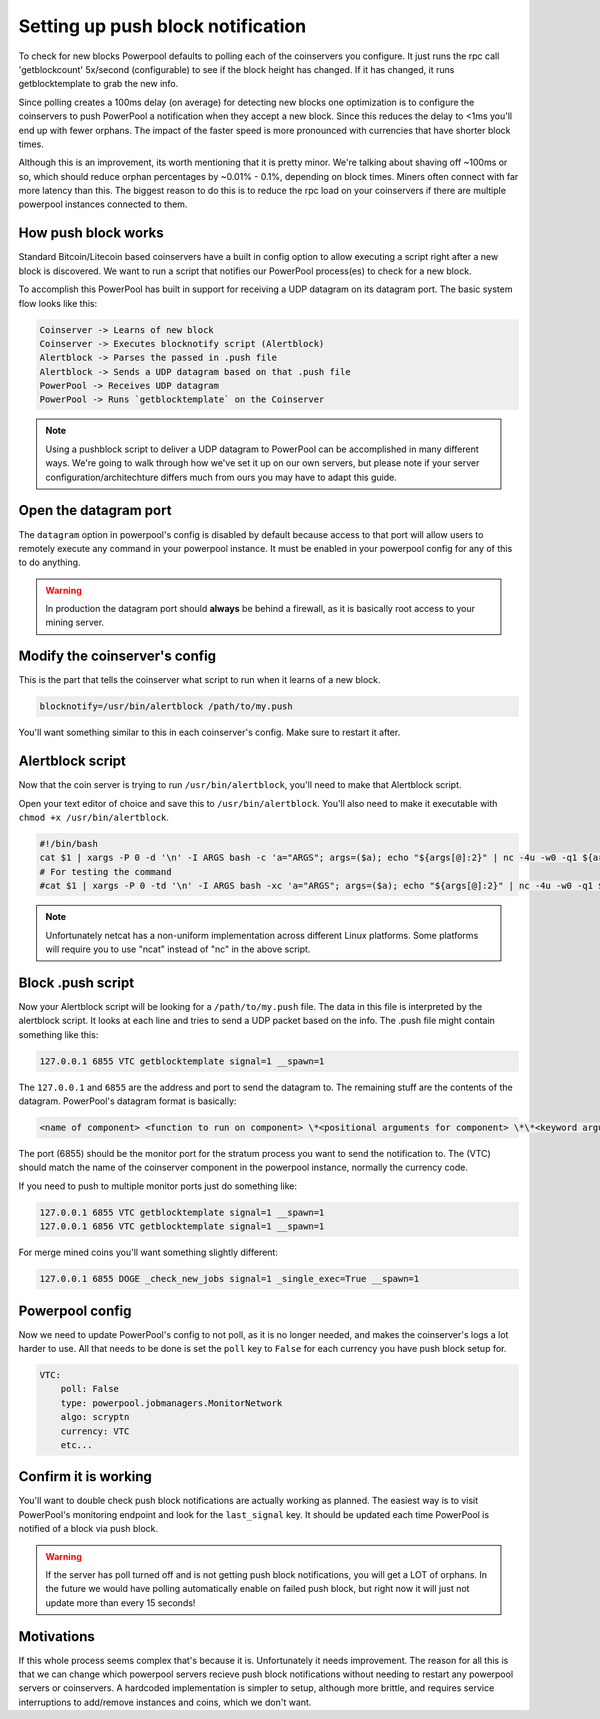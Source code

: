 Setting up push block notification
==================================

To check for new blocks Powerpool defaults to polling each of the coinservers
you configure. It just runs the rpc call 'getblockcount' 5x/second
(configurable) to see if the block height has changed. If it has changed, it
runs getblocktemplate to grab the new info.

Since polling creates a 100ms delay (on average) for detecting new blocks one
optimization is to configure the coinservers to push PowerPool a notification
when they accept a new block. Since this reduces the delay to <1ms
you'll end up with fewer orphans. The impact of the faster speed is more
pronounced with currencies that have shorter block times.

Although this is an improvement, its worth mentioning that it is pretty minor.
We're talking about shaving off ~100ms or so, which should reduce orphan
percentages by ~0.01% - 0.1%, depending on block times. Miners often connect
with far more latency than this. The biggest reason to do this is to reduce the
rpc load on your coinservers if there are multiple powerpool instances
connected to them.

How push block works
-----------------------

Standard Bitcoin/Litecoin based coinservers have a built in config option to
allow executing a script right after a new block is discovered. We want to run
a script that notifies our PowerPool process(es) to check for a new block.

To accomplish this PowerPool has built in support for receiving a UDP datagram
on its datagram port. The basic system flow looks like this:

.. code::

    Coinserver -> Learns of new block
    Coinserver -> Executes blocknotify script (Alertblock)
    Alertblock -> Parses the passed in .push file
    Alertblock -> Sends a UDP datagram based on that .push file
    PowerPool -> Receives UDP datagram
    PowerPool -> Runs `getblocktemplate` on the Coinserver

.. note::

    Using a pushblock script to deliver a UDP datagram to PowerPool can be
    accomplished in many different ways. We're going to walk through how we've
    set it up on our own servers, but please note if your server
    configuration/architechture differs much from ours you may have to adapt
    this guide.

Open the datagram port
------------------------------

The ``datagram`` option in powerpool's config is disabled by default because
access to that port will allow users to remotely execute any command in your
powerpool instance. It must be enabled in your powerpool config for any of this
to do anything.

.. warning::

    In production the datagram port should **always** be behind a firewall, as
    it is basically root access to your mining server.

Modify the coinserver's config
------------------------------

This is the part that tells the coinserver what script to run when it learns
of a new block.

.. code-block:: bash

    blocknotify=/usr/bin/alertblock /path/to/my.push

You'll want something similar to this in each coinserver's config. Make sure to
restart it after.


Alertblock script
-----------------

Now that the coin server is trying to run ``/usr/bin/alertblock``, you'll need
to make that Alertblock script.

Open your text editor of choice and save this to ``/usr/bin/alertblock``.
You'll also need to make it executable with ``chmod +x /usr/bin/alertblock``.

.. code-block:: bash

    #!/bin/bash
    cat $1 | xargs -P 0 -d '\n' -I ARGS bash -c 'a="ARGS"; args=($a); echo "${args[@]:2}" | nc -4u -w0 -q1 ${args[@]:0:2}'
    # For testing the command
    #cat $1 | xargs -P 0 -td '\n' -I ARGS bash -xc 'a="ARGS"; args=($a); echo "${args[@]:2}" | nc -4u -w0 -q1 ${args[@]:0:2}'

.. note::

    Unfortunately netcat has a non-uniform implementation across different
    Linux platforms. Some platforms will require you to use "ncat" instead of
    "nc" in the above script.


Block .push script
------------------

Now your Alertblock script will be looking for a ``/path/to/my.push`` file. The
data in this file is interpreted by the alertblock script. It looks at each
line and tries to send a UDP packet based on the info. The .push file might
contain something like this:

.. code-block:: bash

    127.0.0.1 6855 VTC getblocktemplate signal=1 __spawn=1

The ``127.0.0.1`` and ``6855`` are the address and port to send the datagram
to. The remaining stuff are the contents of the datagram. PowerPool's datagram
format is basically:

.. code-block:: bash

    <name of component> <function to run on component> \*<positional arguments for component> \*\*<keyword arguments for components> <special flags>

The port (6855) should be the monitor port for the stratum process you want
to send the notification to. The (VTC) should match the name of the coinserver
component in the powerpool instance, normally the currency code.

If you need to push to multiple monitor ports just do something like:

.. code-block:: bash

    127.0.0.1 6855 VTC getblocktemplate signal=1 __spawn=1
    127.0.0.1 6856 VTC getblocktemplate signal=1 __spawn=1

For merge mined coins you'll want something slightly different:

.. code-block:: bash

    127.0.0.1 6855 DOGE _check_new_jobs signal=1 _single_exec=True __spawn=1

Powerpool config
----------------

Now we need to update PowerPool's config to not poll, as it is no longer
needed, and makes the coinserver's logs a lot harder to use. All that needs to
be done is set the ``poll`` key to ``False`` for each currency you have push
block setup for.

.. code-block:: python

    VTC:
        poll: False
        type: powerpool.jobmanagers.MonitorNetwork
        algo: scryptn
        currency: VTC
        etc...

Confirm it is working
---------------------

You'll want to double check push block notifications are actually working as
planned. The easiest way is to visit PowerPool's monitoring endpoint and look
for the ``last_signal`` key. It should be updated each time PowerPool is
notified of a block via push block.

.. warning::

    If the server has poll turned off and is not getting push block notifications, you will get a LOT of orphans. In the future we would have polling automatically enable on failed push block, but right now it will just not update more than every 15 seconds!

Motivations
-----------

If this whole process seems complex that's because it is. Unfortunately it
needs improvement.  The reason for all this is that we can change which
powerpool servers recieve push block notifications without needing to restart
any powerpool servers or coinservers. A hardcoded implementation is simpler to
setup, although more brittle, and requires service interruptions to add/remove
instances and coins, which we don't want.
